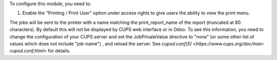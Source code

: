 To configure this module, you need to:

#. Enable the "Printing / Print User" option under access
   rights to give users the ability to view the print menu.


The jobs will be sent to the printer with a name matching the print_report_name
of the report (truncated at 80 characters). By default this will not be
displayed by CUPS web interface or in Odoo. To see this information, you need
to change the configuration of your CUPS server and set the JobPrivateValue
directive to "none" (or some other list of values which does not include
"job-name") , and reload the server. See `cupsd.conf(5)
<https://www.cups.org/doc/man-cupsd.conf.html>` for details.
